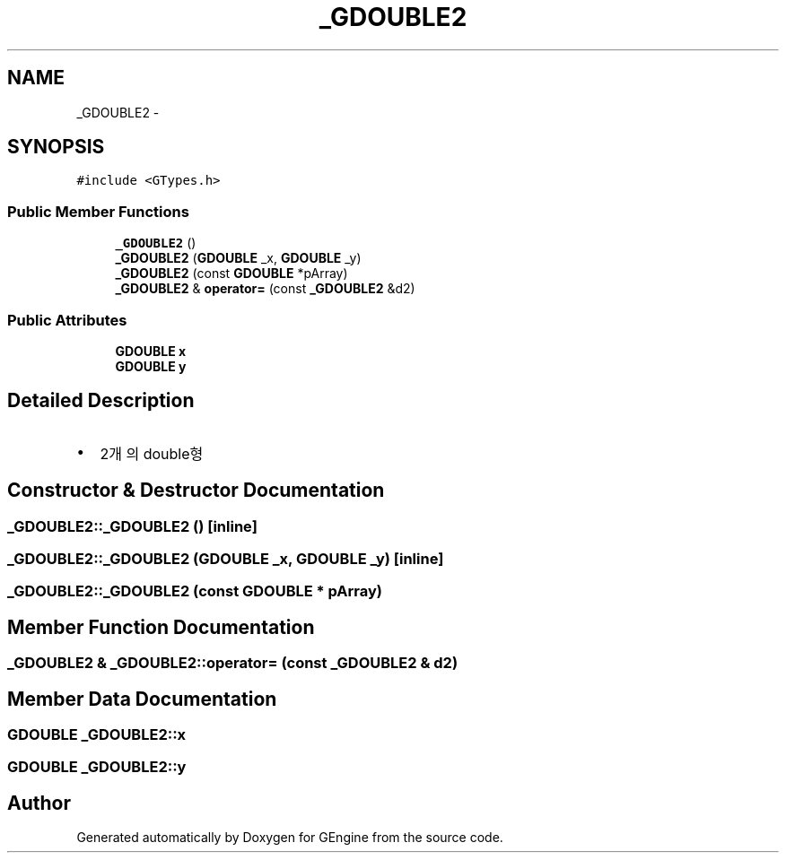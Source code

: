 .TH "_GDOUBLE2" 3 "Sat Dec 26 2015" "Version v0.1" "GEngine" \" -*- nroff -*-
.ad l
.nh
.SH NAME
_GDOUBLE2 \- 
.SH SYNOPSIS
.br
.PP
.PP
\fC#include <GTypes\&.h>\fP
.SS "Public Member Functions"

.in +1c
.ti -1c
.RI "\fB_GDOUBLE2\fP ()"
.br
.ti -1c
.RI "\fB_GDOUBLE2\fP (\fBGDOUBLE\fP _x, \fBGDOUBLE\fP _y)"
.br
.ti -1c
.RI "\fB_GDOUBLE2\fP (const \fBGDOUBLE\fP *pArray)"
.br
.ti -1c
.RI "\fB_GDOUBLE2\fP & \fBoperator=\fP (const \fB_GDOUBLE2\fP &d2)"
.br
.in -1c
.SS "Public Attributes"

.in +1c
.ti -1c
.RI "\fBGDOUBLE\fP \fBx\fP"
.br
.ti -1c
.RI "\fBGDOUBLE\fP \fBy\fP"
.br
.in -1c
.SH "Detailed Description"
.PP 

.IP "\(bu" 2
2개의 double형 
.PP

.SH "Constructor & Destructor Documentation"
.PP 
.SS "_GDOUBLE2::_GDOUBLE2 ()\fC [inline]\fP"

.SS "_GDOUBLE2::_GDOUBLE2 (\fBGDOUBLE\fP _x, \fBGDOUBLE\fP _y)\fC [inline]\fP"

.SS "_GDOUBLE2::_GDOUBLE2 (const \fBGDOUBLE\fP * pArray)"

.SH "Member Function Documentation"
.PP 
.SS "\fB_GDOUBLE2\fP & _GDOUBLE2::operator= (const \fB_GDOUBLE2\fP & d2)"

.SH "Member Data Documentation"
.PP 
.SS "\fBGDOUBLE\fP _GDOUBLE2::x"

.SS "\fBGDOUBLE\fP _GDOUBLE2::y"


.SH "Author"
.PP 
Generated automatically by Doxygen for GEngine from the source code\&.
